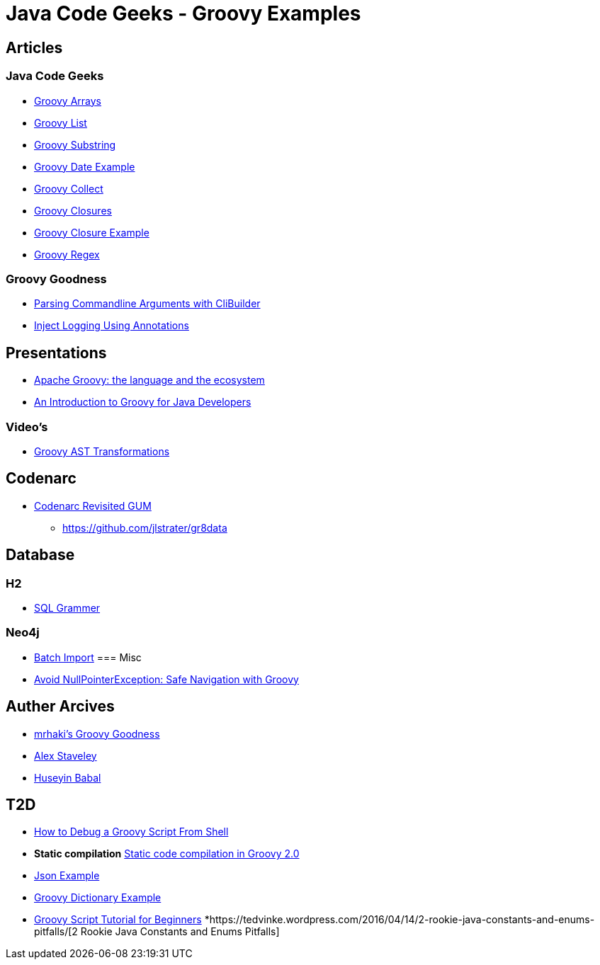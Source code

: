 = Java Code Geeks - Groovy Examples

== Articles

=== Java Code Geeks
* http://examples.javacodegeeks.com/core-java/groovy-array-example/[Groovy Arrays]
* http://examples.javacodegeeks.com/core-java/groovy-list-example/[Groovy List]
* http://examples.javacodegeeks.com/core-java/groovy-substring-example/[Groovy Substring]
* http://examples.javacodegeeks.com/core-java/groovy-date-example/[Groovy Date Example]
* http://examples.javacodegeeks.com/core-java/groovy-collect-example/[Groovy Collect]
* http://www.javacodegeeks.com/2014/05/groovy-closures-this-owner-delegate-lets-make-a-dsl.html[Groovy Closures]
* http://examples.javacodegeeks.com/core-java/groovy-closure-example-2/[Groovy Closure Example]
* http://examples.javacodegeeks.com/core-java/util/regex/groovy-regex-example/[Groovy Regex]

=== Groovy Goodness
* http://mrhaki.blogspot.com/2009/09/groovy-goodness-parsing-commandline.html[Parsing Commandline Arguments with CliBuilder]
* http://mrhaki.blogspot.com/2011/04/groovy-goodness-inject-logging-using.html[Inject Logging Using Annotations]

== Presentations
* http://www.slideshare.net/KostasSaidis/apache-groovy-the-language-and-the-ecosystem?utm_campaign=Groovy%2BCalamari&utm_medium=web&utm_source=Groovy_Calamari32[Apache Groovy: the language and the ecosystem]
* http://www.slideshare.net/KostasSaidis/an-introduction-to-groovy-for-java-developers[An Introduction to Groovy for Java Developers]

=== Video's
* http://www.infoq.com/presentations/groovy-ast-transformations?utm_campaign=infoq_content&utm_source=infoq&utm_medium=feed&utm_term=global[Groovy AST Transformations]

== Codenarc
* https://speakerdeck.com/jlstrater/codenarc-revisited-gum[Codenarc Revisited GUM]
** https://github.com/jlstrater/gr8data

== Database
=== H2
* http://www.h2database.com/html/grammar.html[SQL Grammer]

=== Neo4j
* http://jexp.de/blog/2014/10/flexible-neo4j-batch-import-with-groovy/[Batch Import]
=== Misc
* https://tedvinke.wordpress.com/2015/09/25/avoid-nullpointerexception-safe-navigation-with-groovy/[Avoid NullPointerException: Safe Navigation with Groovy]

== Auther Arcives
* http://mrhaki.blogspot.com/search/label/Groovy%3AGoodness[mrhaki's Groovy Goodness]
* http://www.javacodegeeks.com/author/Alex-Staveley/[Alex Staveley]
* http://examples.javacodegeeks.com/author/huseyin-babal/[Huseyin Babal]

== T2D
* https://dzone.com/articles/how-to-debug-groovy-script-from-shell?utm_medium=feed&utm_source=feedpress.me&utm_campaign=Feed:%20dzone%2Fjava[How to Debug a Groovy Script From Shell]
* *Static compilation* http://java-performance.info/static-code-compilation-groovy-2-0/[Static code compilation in Groovy 2.0]
* https://examples.javacodegeeks.com/jvm-languages/groovy/groovy-json-example/[Json Example]
* https://examples.javacodegeeks.com/jvm-languages/groovy/groovy-dictionary-example/[Groovy Dictionary Example]
* https://examples.javacodegeeks.com/jvm-languages/groovy/groovy-script-tutorial-beginners/[Groovy Script Tutorial for Beginners]
*https://tedvinke.wordpress.com/2016/04/14/2-rookie-java-constants-and-enums-pitfalls/[2 Rookie Java Constants and Enums Pitfalls]
